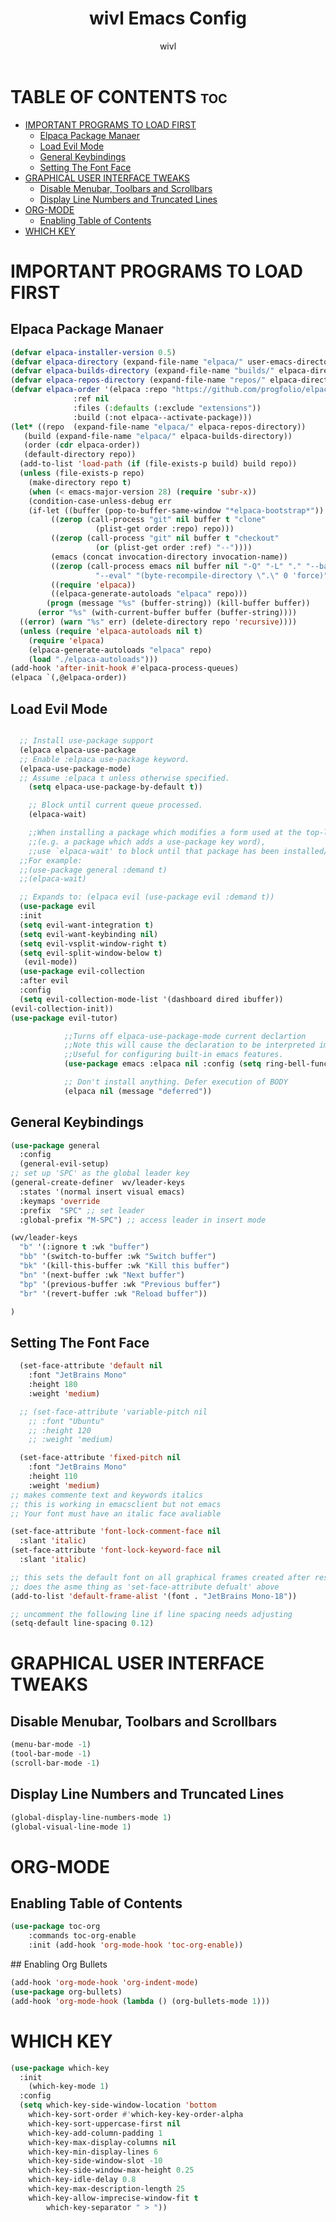 #+TITLE: wivl Emacs Config
#+AUTHOR: wivl
#+DESCRIPTION: wivl emacs config file
#+STARTUP: showeverything
#+OPTIONS: toc:2

* TABLE OF CONTENTS                                                     :toc:
- [[#important-programs-to-load-first][IMPORTANT PROGRAMS TO LOAD FIRST]]
  - [[#elpaca-package-manaer][Elpaca Package Manaer]]
  - [[#load-evil-mode][Load Evil Mode]]
  - [[#general-keybindings][General Keybindings]]
  - [[#setting-the-font-face][Setting The Font Face]]
- [[#graphical-user-interface-tweaks][GRAPHICAL USER INTERFACE TWEAKS]]
  - [[#disable-menubar-toolbars-and-scrollbars][Disable Menubar, Toolbars and Scrollbars]]
  - [[#display-line-numbers-and-truncated-lines][Display Line Numbers and Truncated Lines]]
- [[#org-mode][ORG-MODE]]
  - [[#enabling-table-of-contents][Enabling Table of Contents]]
- [[#which-key][WHICH KEY]]

* IMPORTANT PROGRAMS TO LOAD FIRST
** Elpaca Package Manaer

#+begin_src emacs-lisp
  (defvar elpaca-installer-version 0.5)
  (defvar elpaca-directory (expand-file-name "elpaca/" user-emacs-directory))
  (defvar elpaca-builds-directory (expand-file-name "builds/" elpaca-directory))
  (defvar elpaca-repos-directory (expand-file-name "repos/" elpaca-directory))
  (defvar elpaca-order '(elpaca :repo "https://github.com/progfolio/elpaca.git"
				:ref nil
				:files (:defaults (:exclude "extensions"))
				:build (:not elpaca--activate-package)))
  (let* ((repo  (expand-file-name "elpaca/" elpaca-repos-directory))
	 (build (expand-file-name "elpaca/" elpaca-builds-directory))
	 (order (cdr elpaca-order))
	 (default-directory repo))
    (add-to-list 'load-path (if (file-exists-p build) build repo))
    (unless (file-exists-p repo)
      (make-directory repo t)
      (when (< emacs-major-version 28) (require 'subr-x))
      (condition-case-unless-debug err
	  (if-let ((buffer (pop-to-buffer-same-window "*elpaca-bootstrap*"))
		   ((zerop (call-process "git" nil buffer t "clone"
					 (plist-get order :repo) repo)))
		   ((zerop (call-process "git" nil buffer t "checkout"
					 (or (plist-get order :ref) "--"))))
		   (emacs (concat invocation-directory invocation-name))
		   ((zerop (call-process emacs nil buffer nil "-Q" "-L" "." "--batch"
					 "--eval" "(byte-recompile-directory \".\" 0 'force)")))
		   ((require 'elpaca))
		   ((elpaca-generate-autoloads "elpaca" repo)))
	      (progn (message "%s" (buffer-string)) (kill-buffer buffer))
	    (error "%s" (with-current-buffer buffer (buffer-string))))
	((error) (warn "%s" err) (delete-directory repo 'recursive))))
    (unless (require 'elpaca-autoloads nil t)
      (require 'elpaca)
      (elpaca-generate-autoloads "elpaca" repo)
      (load "./elpaca-autoloads")))
  (add-hook 'after-init-hook #'elpaca-process-queues)
  (elpaca `(,@elpaca-order))
#+end_src

** Load Evil Mode
#+begin_src emacs-lisp

	;; Install use-package support
	(elpaca elpaca-use-package
	;; Enable :elpaca use-package keyword.
	(elpaca-use-package-mode)
	;; Assume :elpaca t unless otherwise specified.
      (setq elpaca-use-package-by-default t))

      ;; Block until current queue processed.
      (elpaca-wait)

      ;;When installing a package which modifies a form used at the top-level
      ;;(e.g. a package which adds a use-package key word),
      ;;use `elpaca-wait' to block until that package has been installed/configured.
    ;;For example:
    ;;(use-package general :demand t)
    ;;(elpaca-wait)

    ;; Expands to: (elpaca evil (use-package evil :demand t))
    (use-package evil
	:init
	(setq evil-want-integration t)
	(setq evil-want-keybinding nil)
	(setq evil-vsplit-window-right t)
	(setq evil-split-window-below t)
	 (evil-mode))
    (use-package evil-collection
    :after evil
    :config
    (setq evil-collection-mode-list '(dashboard dired ibuffer))
  (evil-collection-init))
  (use-package evil-tutor)

			  ;;Turns off elpaca-use-package-mode current declartion
			  ;;Note this will cause the declaration to be interpreted immediately (not deferred).
			  ;;Useful for configuring built-in emacs features.
			  (use-package emacs :elpaca nil :config (setq ring-bell-function #'ignore))

			  ;; Don't install anything. Defer execution of BODY
			  (elpaca nil (message "deferred"))
#+end_src





** General Keybindings

#+begin_src emacs-lisp
  (use-package general
    :config
    (general-evil-setup)
  ;; set up 'SPC' as the global leader key
  (general-create-definer  wv/leader-keys
    :states '(normal insert visual emacs)
    :keymaps 'override
    :prefix  "SPC" ;; set leader
    :global-prefix "M-SPC") ;; access leader in insert mode

  (wv/leader-keys
    "b" '(:ignore t :wk "buffer")
    "bb" '(switch-to-buffer :wk "Switch buffer")
    "bk" '(kill-this-buffer :wk "Kill this buffer")
    "bn" '(next-buffer :wk "Next buffer")
    "bp" '(previous-buffer :wk "Previous buffer")
    "br" '(revert-buffer :wk "Reload buffer"))

  )
#+end_src

** Setting The Font Face
#+begin_src emacs-lisp
    (set-face-attribute 'default nil
      :font "JetBrains Mono"
      :height 180
      :weight 'medium)

    ;; (set-face-attribute 'variable-pitch nil
      ;; :font "Ubuntu"
      ;; :height 120
      ;; :weight 'medium)

    (set-face-attribute 'fixed-pitch nil
      :font "JetBrains Mono"
      :height 110
      :weight 'medium)
  ;; makes commente text and keywords italics
  ;; this is working in emacsclient but not emacs
  ;; Your font must have an italic face avaliable

  (set-face-attribute 'font-lock-comment-face nil
    :slant 'italic)
  (set-face-attribute 'font-lock-keyword-face nil
    :slant 'italic)

  ;; this sets the default font on all graphical frames created after restart Emacs
  ;; does the asme thing as 'set-face-attribute defualt' above
  (add-to-list 'default-frame-alist '(font . "JetBrains Mono-18"))

  ;; uncomment the following line if line spacing needs adjusting
  (setq-default line-spacing 0.12)

#+end_src

* GRAPHICAL USER INTERFACE TWEAKS

** Disable Menubar, Toolbars and Scrollbars

#+begin_src emacs-lisp
(menu-bar-mode -1)
(tool-bar-mode -1)
(scroll-bar-mode -1)
#+end_src

** Display Line Numbers and Truncated Lines

#+begin_src emacs-lisp
(global-display-line-numbers-mode 1)
(global-visual-line-mode 1)
#+end_src

* ORG-MODE

** Enabling Table of Contents
#+begin_src emacs-lisp
  (use-package toc-org
      :commands toc-org-enable
      :init (add-hook 'org-mode-hook 'toc-org-enable))
#+end_src

## Enabling Org Bullets

#+begin_src emacs-lisp
  (add-hook 'org-mode-hook 'org-indent-mode)
  (use-package org-bullets)
  (add-hook 'org-mode-hook (lambda () (org-bullets-mode 1)))
#+end_src

* WHICH KEY
#+begin_src emacs-lisp
  (use-package which-key
    :init
      (which-key-mode 1)
    :config
    (setq which-key-side-window-location 'bottom
	  which-key-sort-order #'which-key-key-order-alpha
	  which-key-sort-uppercase-first nil
	  which-key-add-column-padding 1
	  which-key-max-display-columns nil
	  which-key-min-display-lines 6
	  which-key-side-window-slot -10
	  which-key-side-window-max-height 0.25
	  which-key-idle-delay 0.8
	  which-key-max-description-length 25
	  which-key-allow-imprecise-window-fit t
          which-key-separator " > "))
#+end_src
